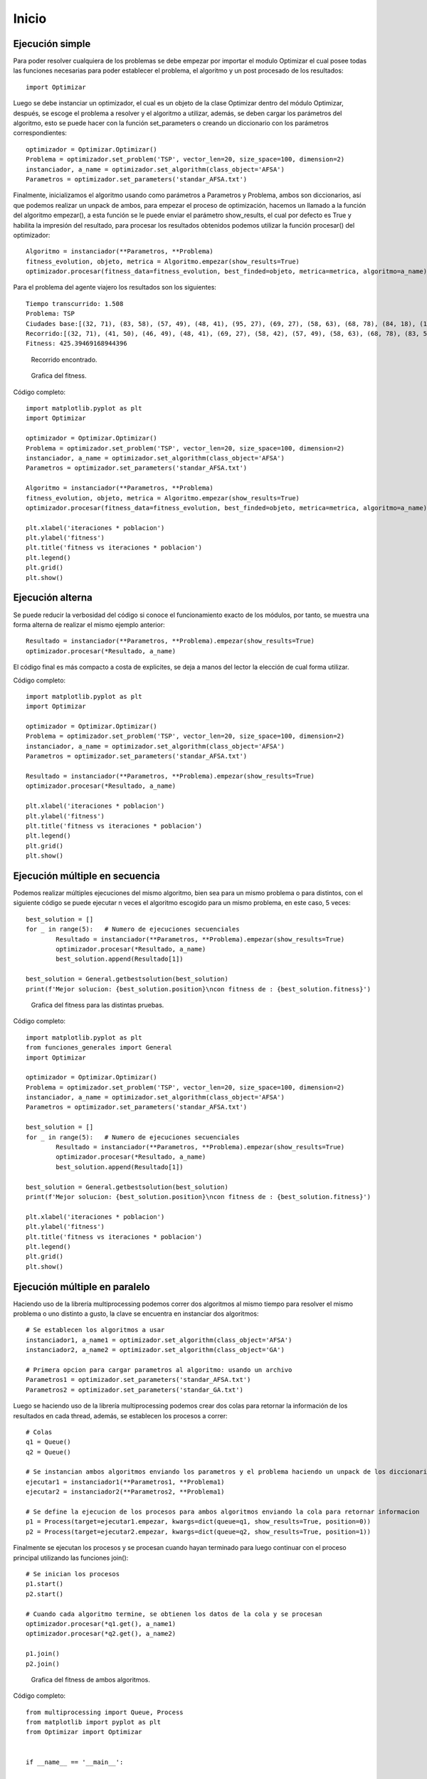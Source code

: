 Inicio
======

Ejecución simple
----------------

Para poder resolver cualquiera de los problemas se debe empezar por importar el modulo Optimizar el cual posee todas
las funciones necesarias para poder establecer el problema, el algoritmo y un post procesado de los resultados::
	
	import Optimizar

Luego se debe instanciar un optimizador, el cual es un objeto de la clase Optimizar dentro del módulo Optimizar,
después, se escoge el problema a resolver y el algoritmo a utilizar, además, se deben cargar los parámetros del algoritmo,
esto se puede hacer con la función set_parameters o creando un diccionario con los parámetros correspondientes::
	
	optimizador = Optimizar.Optimizar()
	Problema = optimizador.set_problem('TSP', vector_len=20, size_space=100, dimension=2)
	instanciador, a_name = optimizador.set_algorithm(class_object='AFSA')
	Parametros = optimizador.set_parameters('standar_AFSA.txt')
	
Finalmente, inicializamos el algoritmo usando como parámetros a Parametros y Problema, ambos son diccionarios, así que podemos
realizar un unpack de ambos, para empezar el proceso de optimización, hacemos un llamado a la función del algoritmo empezar(),
a esta función se le puede enviar el parámetro show_results, el cual por defecto es True y habilita la impresión del resultado,
para procesar los resultados obtenidos podemos utilizar la función procesar() del optimizador::
	
	Algoritmo = instanciador(**Parametros, **Problema)
	fitness_evolution, objeto, metrica = Algoritmo.empezar(show_results=True)
	optimizador.procesar(fitness_data=fitness_evolution, best_finded=objeto, metrica=metrica, algoritmo=a_name)

Para el problema del agente viajero los resultados son los siguientes::
	
	Tiempo transcurrido: 1.508
	Problema: TSP
	Ciudades base:[(32, 71), (83, 58), (57, 49), (48, 41), (95, 27), (69, 27), (58, 63), (68, 78), (84, 18), (15, 64), (97, 65), (41, 50), (93, 51), (49, 7), (26, 69), (46, 49), (15, 7), (58, 42), (78, 1), (13, 99)]
	Recorrido:[(32, 71), (41, 50), (46, 49), (48, 41), (69, 27), (58, 42), (57, 49), (58, 63), (68, 78), (83, 58), (97, 65), (93, 51), (95, 27), (84, 18), (78, 1), (49, 7), (15, 7), (15, 64), (13, 99), (26, 69), (32, 71)]
	Fitness: 425.39469168944396

.. figure:: imagenes/tsp_output.png
   :scale: 80 %
   :alt: Recorrido
   
   Recorrido encontrado.
   
.. figure:: imagenes/fitnessgraph.png
   :scale: 100 %
   :alt: Grafica del fitness
   
   Grafica del fitness.
	
Código completo::
	
	import matplotlib.pyplot as plt
	import Optimizar

	optimizador = Optimizar.Optimizar()
	Problema = optimizador.set_problem('TSP', vector_len=20, size_space=100, dimension=2)
	instanciador, a_name = optimizador.set_algorithm(class_object='AFSA')
	Parametros = optimizador.set_parameters('standar_AFSA.txt')

	Algoritmo = instanciador(**Parametros, **Problema)
	fitness_evolution, objeto, metrica = Algoritmo.empezar(show_results=True)
	optimizador.procesar(fitness_data=fitness_evolution, best_finded=objeto, metrica=metrica, algoritmo=a_name)

	plt.xlabel('iteraciones * poblacion')
	plt.ylabel('fitness')
	plt.title('fitness vs iteraciones * poblacion')
	plt.legend()
	plt.grid()
	plt.show()
	
Ejecución alterna
-----------------

Se puede reducir la verbosidad del código si conoce el funcionamiento exacto de los módulos, por tanto, se muestra
una forma alterna de realizar el mismo ejemplo anterior::
	
	Resultado = instanciador(**Parametros, **Problema).empezar(show_results=True)
	optimizador.procesar(*Resultado, a_name)

El código final es más compacto a costa de explicites, se deja a manos del lector la elección de cual forma utilizar.
	
Código completo::

	import matplotlib.pyplot as plt
	import Optimizar

	optimizador = Optimizar.Optimizar()
	Problema = optimizador.set_problem('TSP', vector_len=20, size_space=100, dimension=2)
	instanciador, a_name = optimizador.set_algorithm(class_object='AFSA')
	Parametros = optimizador.set_parameters('standar_AFSA.txt')

	Resultado = instanciador(**Parametros, **Problema).empezar(show_results=True)
	optimizador.procesar(*Resultado, a_name)

	plt.xlabel('iteraciones * poblacion')
	plt.ylabel('fitness')
	plt.title('fitness vs iteraciones * poblacion')
	plt.legend()
	plt.grid()
	plt.show()

Ejecución múltiple en secuencia
-------------------------------

Podemos realizar múltiples ejecuciones del mismo algoritmo, bien sea para un mismo problema o para distintos,
con el siguiente código se puede ejecutar n veces el algoritmo escogido para un mismo problema, en este caso, 5 veces::
	
	best_solution = []
	for _ in range(5):   # Numero de ejecuciones secuenciales
		Resultado = instanciador(**Parametros, **Problema).empezar(show_results=True)
	 	optimizador.procesar(*Resultado, a_name)
		best_solution.append(Resultado[1])

	best_solution = General.getbestsolution(best_solution)
	print(f'Mejor solucion: {best_solution.position}\ncon fitness de : {best_solution.fitness}')
	
.. figure:: imagenes/multiplefitness.png
   :scale: 100 %
   :alt: Grafica del fitness
   
   Grafica del fitness para las distintas pruebas.	
	
Código completo::
	
	import matplotlib.pyplot as plt
	from funciones_generales import General
	import Optimizar

	optimizador = Optimizar.Optimizar()
	Problema = optimizador.set_problem('TSP', vector_len=20, size_space=100, dimension=2)
	instanciador, a_name = optimizador.set_algorithm(class_object='AFSA')
	Parametros = optimizador.set_parameters('standar_AFSA.txt')

	best_solution = []
	for _ in range(5):   # Numero de ejecuciones secuenciales
		Resultado = instanciador(**Parametros, **Problema).empezar(show_results=True)
		optimizador.procesar(*Resultado, a_name)
		best_solution.append(Resultado[1])

	best_solution = General.getbestsolution(best_solution)
	print(f'Mejor solucion: {best_solution.position}\ncon fitness de : {best_solution.fitness}')

	plt.xlabel('iteraciones * poblacion')
	plt.ylabel('fitness')
	plt.title('fitness vs iteraciones * poblacion')
	plt.legend()
	plt.grid()
	plt.show()
	
Ejecución múltiple en paralelo
------------------------------

Haciendo uso de la librería multiprocessing podemos correr dos algoritmos al mismo tiempo para resolver el mismo problema
o uno distinto a gusto, la clave se encuentra en instanciar dos algoritmos::
	
	# Se establecen los algoritmos a usar
	instanciador1, a_name1 = optimizador.set_algorithm(class_object='AFSA')
	instanciador2, a_name2 = optimizador.set_algorithm(class_object='GA')
	
	# Primera opcion para cargar parametros al algoritmo: usando un archivo
	Parametros1 = optimizador.set_parameters('standar_AFSA.txt')
	Parametros2 = optimizador.set_parameters('standar_GA.txt')
	
Luego se haciendo uso de la librería multiprocessing podemos crear dos colas para retornar la información de los resultados
en cada thread, además, se establecen los procesos a correr::
	
	# Colas
	q1 = Queue()
	q2 = Queue()
	
	# Se instancian ambos algoritmos enviando los parametros y el problema haciendo un unpack de los diccionarios
	ejecutar1 = instanciador1(**Parametros1, **Problema1)
	ejecutar2 = instanciador2(**Parametros2, **Problema1)
	
	# Se define la ejecucion de los procesos para ambos algoritmos enviando la cola para retornar informacion
	p1 = Process(target=ejecutar1.empezar, kwargs=dict(queue=q1, show_results=True, position=0))
	p2 = Process(target=ejecutar2.empezar, kwargs=dict(queue=q2, show_results=True, position=1))
	
Finalmente se ejecutan los procesos y se procesan cuando hayan terminado para luego continuar con el proceso principal
utilizando las funciones join()::

	# Se inician los procesos
	p1.start()
	p2.start()
	
	# Cuando cada algoritmo termine, se obtienen los datos de la cola y se procesan
	optimizador.procesar(*q1.get(), a_name1)
	optimizador.procesar(*q2.get(), a_name2)
	
	p1.join()
	p2.join()
	
.. figure:: imagenes/parallelfitness.png
   :scale: 100 %
   :alt: Grafica del fitness
   
   Grafica del fitness de ambos algoritmos.
   
Código completo::
	
	from multiprocessing import Queue, Process
	from matplotlib import pyplot as plt
	from Optimizar import Optimizar


	if __name__ == '__main__':
		
		# Instanciacion de un Optimizador
		optimizador = Optimizar()
		
		# Definicion del problema
		Problema1 = optimizador.set_problem('TSP', vector_len=20, size_space=100, dimension=2)
		
		# Se establecen los algoritmos a usar
		instanciador1, a_name1 = optimizador.set_algorithm(class_object='AFSA')
		instanciador2, a_name2 = optimizador.set_algorithm(class_object='GA')
		
		# Primera opcion para cargar parametros al algoritmo: usando un archivo
		Parametros1 = optimizador.set_parameters('standar_AFSA.txt')
		Parametros2 = optimizador.set_parameters('standar_GA.txt')
		
		# Colas
		q1 = Queue()
		q2 = Queue()
		
		# Se instancian ambos algoritmos enviando los parametros y el problema haciendo un unpack de los diccionarios
		ejecutar1 = instanciador1(**Parametros1, **Problema1)
		ejecutar2 = instanciador2(**Parametros2, **Problema1)
		
		# Se define la ejecucion de los procesos para ambos algoritmos enviando la cola para retornar informacion
		p1 = Process(target=ejecutar1.empezar, kwargs=dict(queue=q1, show_results=True, position=0))
		p2 = Process(target=ejecutar2.empezar, kwargs=dict(queue=q2, show_results=True, position=1))
		
		# Se inician los procesos
		p1.start()
		p2.start()
		
		# Cuando cada algoritmo termine, se obtienen los datos de la cola y se procesan
		optimizador.procesar(*q1.get(), a_name1)
		optimizador.procesar(*q2.get(), a_name2)
		
		p1.join()
		p2.join()
		
		# Opciones para la grafica creada con optimizador.procesar()
		plt.xlabel('iteraciones * poblacion')
		plt.ylabel('fitness')
		plt.title('fitness vs iteraciones * poblacion')
		plt.legend()
		plt.grid()
		plt.savefig("imagenes\\fitnessgraph.png", bbox_inches='tight', pad_inches=0.1, format='png')
		plt.show()
